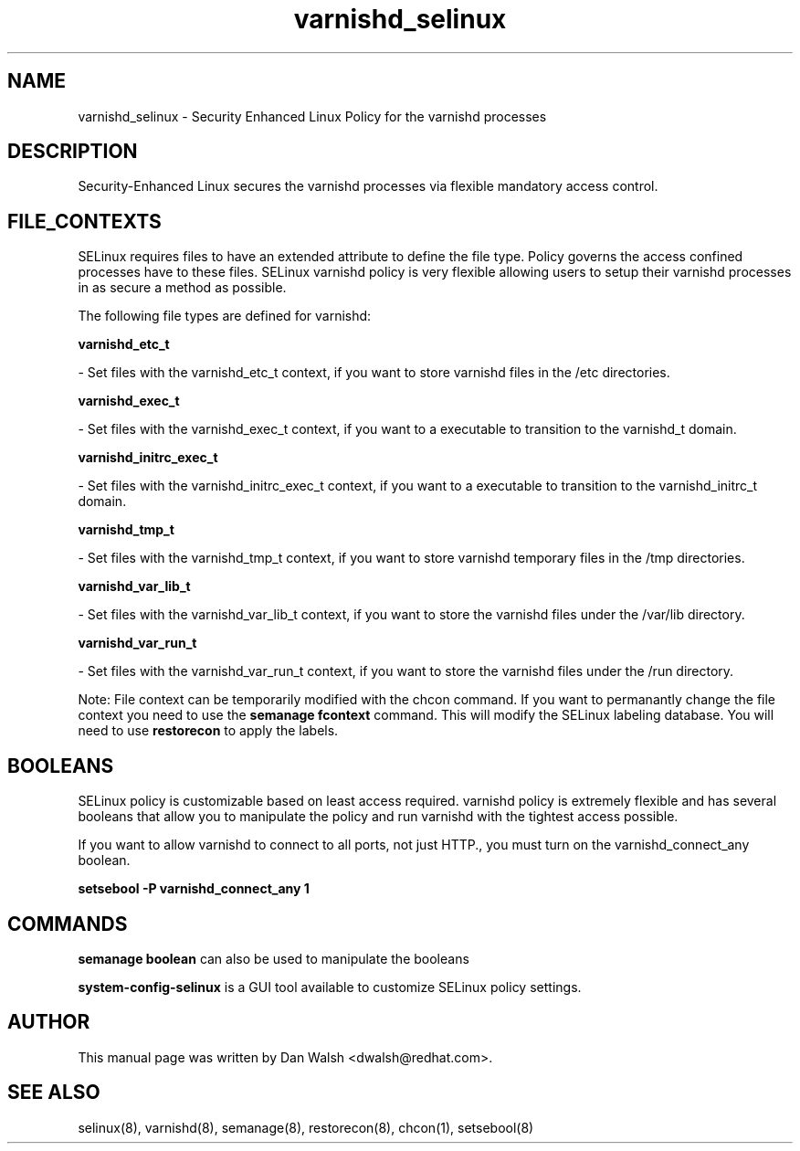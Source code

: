 .TH  "varnishd_selinux"  "8"  "16 Feb 2012" "dwalsh@redhat.com" "varnishd Selinux Policy documentation"
.SH "NAME"
varnishd_selinux \- Security Enhanced Linux Policy for the varnishd processes
.SH "DESCRIPTION"

Security-Enhanced Linux secures the varnishd processes via flexible mandatory access
control.  
.SH FILE_CONTEXTS
SELinux requires files to have an extended attribute to define the file type. 
Policy governs the access confined processes have to these files. 
SELinux varnishd policy is very flexible allowing users to setup their varnishd processes in as secure a method as possible.
.PP 
The following file types are defined for varnishd:


.EX
.B varnishd_etc_t 
.EE

- Set files with the varnishd_etc_t context, if you want to store varnishd files in the /etc directories.


.EX
.B varnishd_exec_t 
.EE

- Set files with the varnishd_exec_t context, if you want to a executable to transition to the varnishd_t domain.


.EX
.B varnishd_initrc_exec_t 
.EE

- Set files with the varnishd_initrc_exec_t context, if you want to a executable to transition to the varnishd_initrc_t domain.


.EX
.B varnishd_tmp_t 
.EE

- Set files with the varnishd_tmp_t context, if you want to store varnishd temporary files in the /tmp directories.


.EX
.B varnishd_var_lib_t 
.EE

- Set files with the varnishd_var_lib_t context, if you want to store the varnishd files under the /var/lib directory.


.EX
.B varnishd_var_run_t 
.EE

- Set files with the varnishd_var_run_t context, if you want to store the varnishd files under the /run directory.

Note: File context can be temporarily modified with the chcon command.  If you want to permanantly change the file context you need to use the 
.B semanage fcontext 
command.  This will modify the SELinux labeling database.  You will need to use
.B restorecon
to apply the labels.

.SH BOOLEANS
SELinux policy is customizable based on least access required.  varnishd policy is extremely flexible and has several booleans that allow you to manipulate the policy and run varnishd with the tightest access possible.


.PP
If you want to allow varnishd to connect to all ports, not just HTTP., you must turn on the varnishd_connect_any boolean.

.EX
.B setsebool -P varnishd_connect_any 1
.EE

.SH "COMMANDS"

.B semanage boolean
can also be used to manipulate the booleans

.PP
.B system-config-selinux 
is a GUI tool available to customize SELinux policy settings.

.SH AUTHOR	
This manual page was written by Dan Walsh <dwalsh@redhat.com>.

.SH "SEE ALSO"
selinux(8), varnishd(8), semanage(8), restorecon(8), chcon(1), setsebool(8)